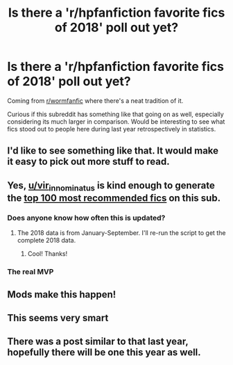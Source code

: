 #+TITLE: Is there a 'r/hpfanfiction favorite fics of 2018' poll out yet?

* Is there a 'r/hpfanfiction favorite fics of 2018' poll out yet?
:PROPERTIES:
:Author: Boscolt
:Score: 150
:DateUnix: 1546327609.0
:DateShort: 2019-Jan-01
:END:
Coming from [[/r/wormfanfic][r/wormfanfic]] where there's a neat tradition of it.

Curious if this subreddit has something like that going on as well, especially considering its much larger in comparison. Would be interesting to see what fics stood out to people here during last year retrospectively in statistics.


** I'd like to see something like that. It would make it easy to pick out more stuff to read.
:PROPERTIES:
:Author: RavensDagger
:Score: 36
:DateUnix: 1546332920.0
:DateShort: 2019-Jan-01
:END:


** Yes, [[/u/vir_innominatus][u/vir_innominatus]] is kind enough to generate the [[https://docs.google.com/spreadsheets/d/169NVDxmtgDuwB7O1rZenT_WfKWTJqs-k-cdxd37xHWw/edit#gid=410390511][top 100 most recommended fics]] on this sub.
:PROPERTIES:
:Author: InquisitorCOC
:Score: 22
:DateUnix: 1546377192.0
:DateShort: 2019-Jan-02
:END:

*** Does anyone know how often this is updated?
:PROPERTIES:
:Author: Flye_Autumne
:Score: 6
:DateUnix: 1546381144.0
:DateShort: 2019-Jan-02
:END:

**** The 2018 data is from January-September. I'll re-run the script to get the complete 2018 data.
:PROPERTIES:
:Author: vir_innominatus
:Score: 17
:DateUnix: 1546390908.0
:DateShort: 2019-Jan-02
:END:

***** Cool! Thanks!
:PROPERTIES:
:Author: Flye_Autumne
:Score: 1
:DateUnix: 1546392615.0
:DateShort: 2019-Jan-02
:END:


*** The real MVP
:PROPERTIES:
:Author: jaddisin10
:Score: 3
:DateUnix: 1546380664.0
:DateShort: 2019-Jan-02
:END:


** Mods make this happen!
:PROPERTIES:
:Author: Gucci_Unicorns
:Score: 17
:DateUnix: 1546336536.0
:DateShort: 2019-Jan-01
:END:


** This seems very smart
:PROPERTIES:
:Author: BeyondMazu
:Score: 7
:DateUnix: 1546336988.0
:DateShort: 2019-Jan-01
:END:


** There was a post similar to that last year, hopefully there will be one this year as well.
:PROPERTIES:
:Author: prism1234
:Score: 1
:DateUnix: 1546391109.0
:DateShort: 2019-Jan-02
:END:
